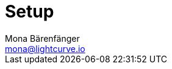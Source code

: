 = Setup
Mona Bärenfänger <mona@lightcurve.io>
:description: Provides an overview of the different options for setting up Lisk Service.
:page-previous: /lisk-service/index.html
:page-previous-title: Introduction

//TODO
